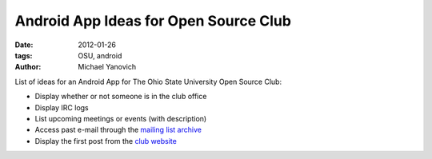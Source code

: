 Android App Ideas for Open Source Club
######################################

:date: 2012-01-26
:tags: OSU, android
:author: Michael Yanovich

List of ideas for an Android App for The Ohio State University Open Source Club:

* Display whether or not someone is in the club office

* Display IRC logs

* List upcoming meetings or events (with description)

* Access past e-mail through the `mailing list archive <http://mail.cse.ohio-state.edu/pipermail/opensource-announce/>`_

* Display the first post from the `club website <https://opensource.osu.edu>`_

